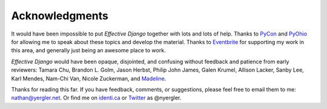 Acknowledgments
===============

It would have been impossible to put *Effective Django* together with
lots and lots of help. Thanks to PyCon_ and PyOhio_ for allowing me to
speak about these topics and develop the material. Thanks to
Eventbrite_ for supporting my work in this area, and generally just
being an awesome place to work.

*Effective Django* would have been opaque, disjointed, and confusing
without feedback and patience from early reviewers: Tamara Chu,
Brandon L. Golm, Jason Herbst, Philip John James, Galen Krumel,
Allison Lacker, Sanby Lee, Karl Mendes, Nam-Chi Van, Nicole Zuckerman,
and Madeline_.

Thanks for reading this far. If you have feedback, comments, or
suggestions, please feel free to email them to me: nathan@yergler.net.
Or find me on `identi.ca`_ or Twitter_ as @nyergler.

.. _PyCon: http://us.pycon.org/2012
.. _PyOhio: http://pyohio.org/
.. _Eventbrite: http://www.eventbrite.com
.. _`identi.ca`: http://identi.ca/nyergler
.. _Twitter: http://twitter.com/nyergler
.. _Madeline: http://yergler.net/madeline
